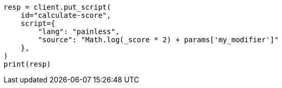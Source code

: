 // This file is autogenerated, DO NOT EDIT
// scripting/using.asciidoc:220

[source, python]
----
resp = client.put_script(
    id="calculate-score",
    script={
        "lang": "painless",
        "source": "Math.log(_score * 2) + params['my_modifier']"
    },
)
print(resp)
----
